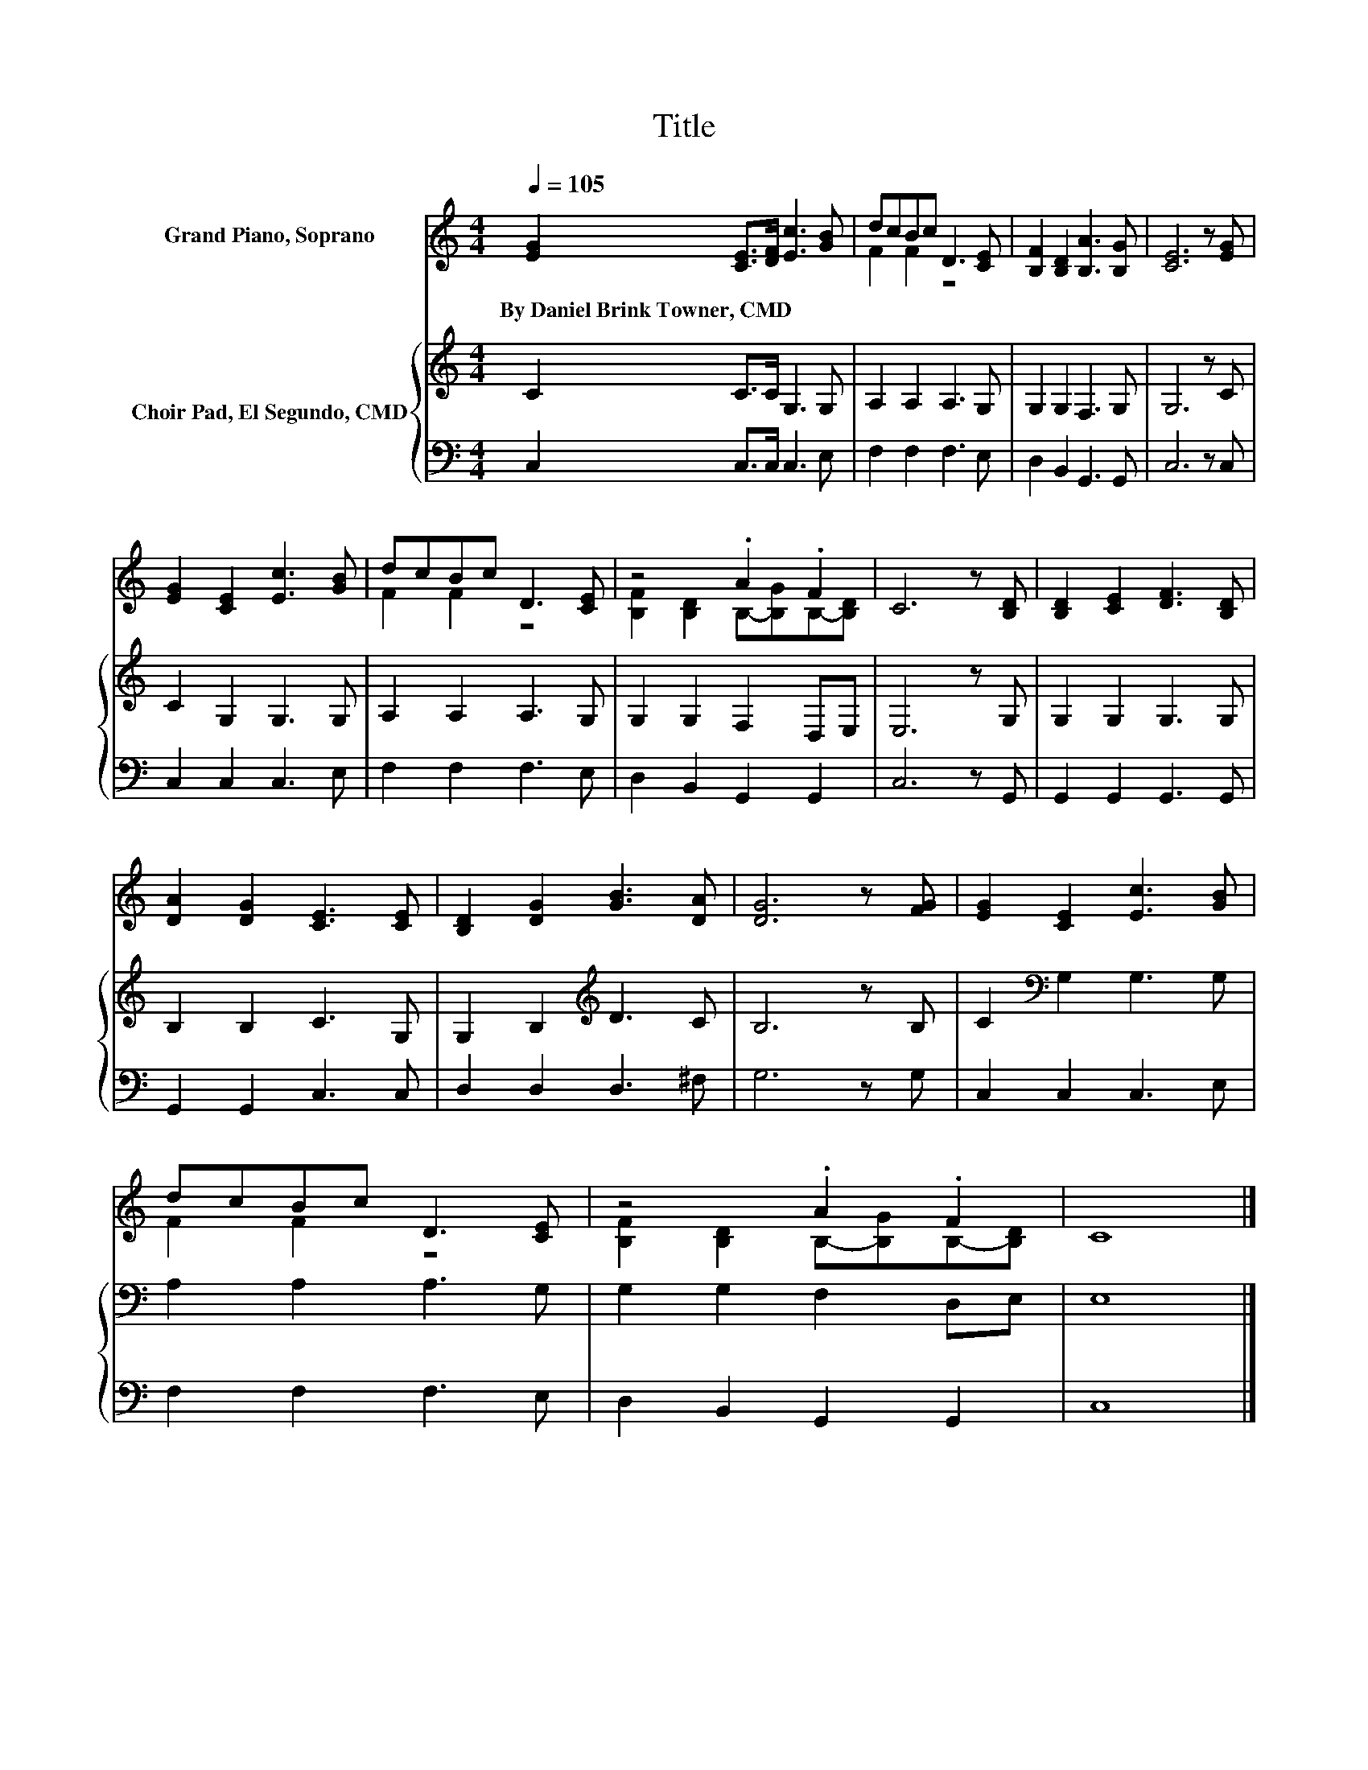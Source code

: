 X:1
T:Title
%%score ( 1 2 ) { 3 | 4 }
L:1/8
Q:1/4=105
M:4/4
K:C
V:1 treble nm="Grand Piano, Soprano"
V:2 treble 
V:3 treble nm="Choir Pad, El Segundo, CMD"
V:4 bass 
V:1
 [EG]2 [CE]>[DF] [Ec]3 [GB] | dcBc D3 [CE] | [B,F]2 [B,D]2 [B,A]3 [B,G] | [CE]6 z [EG] | %4
w: By~Daniel~Brink~Towner,~CMD * * * *||||
 [EG]2 [CE]2 [Ec]3 [GB] | dcBc D3 [CE] | z4 .A2 .F2 | C6 z [B,D] | [B,D]2 [CE]2 [DF]3 [B,D] | %9
w: |||||
 [DA]2 [DG]2 [CE]3 [CE] | [B,D]2 [DG]2 [GB]3 [DA] | [DG]6 z [FG] | [EG]2 [CE]2 [Ec]3 [GB] | %13
w: ||||
 dcBc D3 [CE] | z4 .A2 .F2 | C8 |] %16
w: |||
V:2
 x8 | F2 F2 z4 | x8 | x8 | x8 | F2 F2 z4 | [B,F]2 [B,D]2 B,-[B,G]B,-[B,D] | x8 | x8 | x8 | x8 | %11
 x8 | x8 | F2 F2 z4 | [B,F]2 [B,D]2 B,-[B,G]B,-[B,D] | x8 |] %16
V:3
 C2 C>C G,3 G, | A,2 A,2 A,3 G, | G,2 G,2 F,3 G, | G,6 z C | C2 G,2 G,3 G, | A,2 A,2 A,3 G, | %6
 G,2 G,2 F,2 D,E, | E,6 z G, | G,2 G,2 G,3 G, | B,2 B,2 C3 G, | G,2 B,2[K:treble] D3 C | B,6 z B, | %12
 C2[K:bass] G,2 G,3 G, | A,2 A,2 A,3 G, | G,2 G,2 F,2 D,E, | E,8 |] %16
V:4
 C,2 C,>C, C,3 E, | F,2 F,2 F,3 E, | D,2 B,,2 G,,3 G,, | C,6 z C, | C,2 C,2 C,3 E, | %5
 F,2 F,2 F,3 E, | D,2 B,,2 G,,2 G,,2 | C,6 z G,, | G,,2 G,,2 G,,3 G,, | G,,2 G,,2 C,3 C, | %10
 D,2 D,2 D,3 ^F, | G,6 z G, | C,2 C,2 C,3 E, | F,2 F,2 F,3 E, | D,2 B,,2 G,,2 G,,2 | C,8 |] %16

